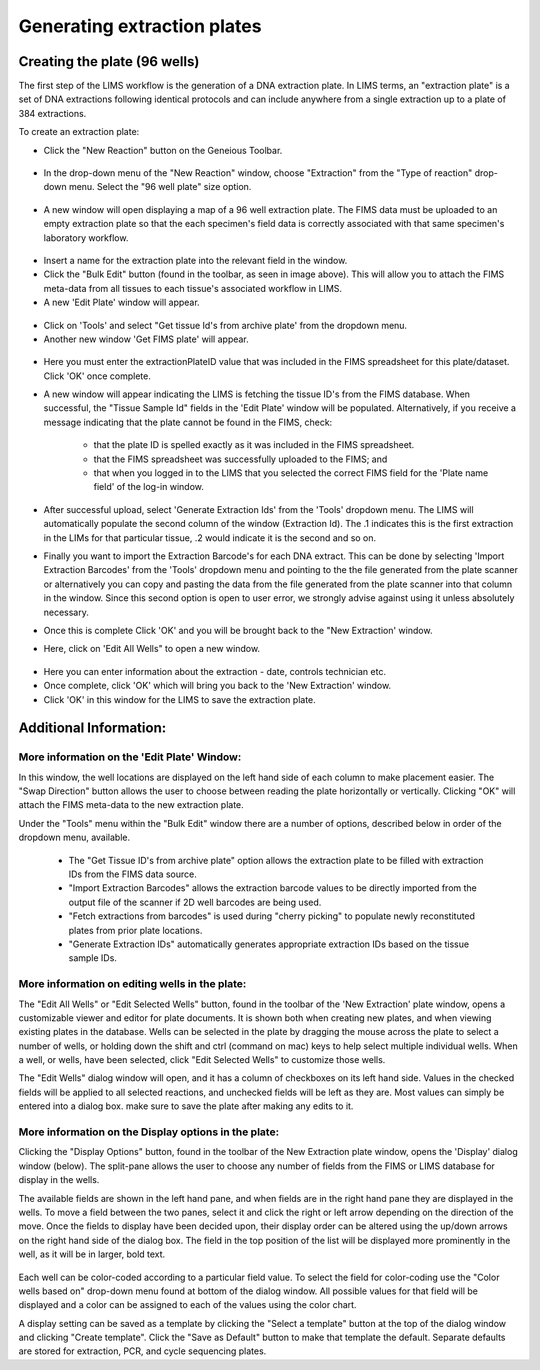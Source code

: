 Generating extraction plates
============================

Creating the plate (96 wells)
-----------------------------

The first step of the LIMS workflow is the generation of a DNA extraction plate. In LIMS terms, an "extraction plate" is a set of DNA extractions following identical protocols and can include anywhere from a single extraction up to a plate of 384 extractions. 

To create an extraction plate:

* Click the "New Reaction" button on the Geneious Toolbar. 

.. figure:: /images/new_reaction_button.png
  :align: center

* In the drop-down menu of the "New Reaction" window, choose "Extraction" from the "Type of reaction" drop-down menu. Select the "96 well plate" size option. 

.. figure:: /images/new_extraction_plate.png
  :align: center

* A new window will open displaying a map of a 96 well extraction plate. The FIMS data must be uploaded to an empty extraction plate so that the each specimen's field data is correctly associated with that same specimen's laboratory workflow. 

.. figure:: /images/empty_extraction_plate.png
  :align: center

* Insert a name for the extraction plate into the relevant field in the window.
* Click the "Bulk Edit" button (found in the toolbar, as seen in image above). This will allow you to attach the  FIMS meta-data from all tissues to each tissue's associated workflow in LIMS. 
* A new 'Edit Plate' window will appear. 

.. figure:: /images/get_tissue_ids.png
  :align: center

* Click on 'Tools' and select "Get tissue Id's from archive plate' from the dropdown menu.
* Another new window 'Get FIMS plate' will appear.

.. figure:: /images/enter_plate_id.png
  :align: center

* Here you must enter the extractionPlateID value that was included in the FIMS spreadsheet for this plate/dataset. Click 'OK' once complete.
* A new window will appear indicating the LIMS is fetching the tissue ID's from the FIMS database. When successful, the "Tissue Sample Id" fields in the 'Edit Plate' window will be populated. Alternatively, if you receive a message indicating that the plate cannot be found in the FIMS, check:

	* that the plate ID is spelled exactly as it was included in the FIMS spreadsheet. 
	* that the FIMS spreadsheet was successfully uploaded to the FIMS; and
	* that when you logged in to the LIMS that you selected the correct FIMS field for the 'Plate name field' of the log-in window.
* After successful upload, select 'Generate Extraction Ids' from the 'Tools' dropdown menu. The LIMS will automatically populate the second column of the window (Extraction Id). The .1 indicates this is the first extraction in the LIMs for that particular tissue, .2 would indicate it is the second and so on.
* Finally you want to import the Extraction Barcode's for each DNA extract. This can be done by selecting 'Import Extraction Barcodes' from the 'Tools' dropdown menu and pointing to the  the file generated from the plate scanner or alternatively you can copy and pasting the data from the file generated from the plate scanner into that column in the window. Since this second option is open to user error, we strongly advise against using it unless absolutely necessary.
* Once this is complete Click 'OK' and you will be brought back to the "New Extraction' window.
* Here, click on 'Edit All Wells" to open a new window. 

.. figure:: /images/edit_extraction_wells.png
  :align: center

* Here you can enter information about the extraction - date, controls technician etc. 
* Once complete, click 'OK' which will bring you back to the 'New Extraction' window. 
* Click 'OK' in this window for the LIMS to save the extraction plate.

Additional Information:
-----------------------

More information on the 'Edit Plate' Window:
~~~~~~~~~~~~~~~~~~~~~~~~~~~~~~~~~~~~~~~~~~~~

In this window, the well locations are displayed on the left hand side of each column to make placement easier. The "Swap Direction" button allows the user to choose between reading the plate horizontally or vertically. Clicking "OK" will attach the FIMS meta-data to the new extraction plate. 

Under the "Tools" menu within the "Bulk Edit" window there are a number of options, described below in order of the dropdown menu, available.

	* The "Get Tissue ID's from archive plate" option allows the extraction plate to be filled with extraction IDs from the FIMS data source.
	* "Import Extraction Barcodes" allows the extraction barcode values to be directly imported from the output file of the scanner if 2D well barcodes are being used.
	* "Fetch extractions from barcodes" is used during "cherry picking" to populate newly reconstituted plates from prior plate locations.
	* "Generate Extraction IDs" automatically generates appropriate extraction IDs based on the tissue sample IDs.

More information on editing wells in the plate:
~~~~~~~~~~~~~~~~~~~~~~~~~~~~~~~~~~~~~~~~~~~~~~~

The "Edit All Wells" or "Edit Selected Wells" button, found in the toolbar of the 'New Extraction' plate window, opens a customizable viewer and editor for plate documents. It is shown both when creating new plates, and when viewing existing plates in the database. Wells can be selected in the plate by dragging the mouse across the plate to select a number of wells, or holding down the shift and ctrl (command on mac) keys to help select multiple individual wells. When a well, or wells, have been selected, click "Edit Selected Wells" to customize those wells. 

The "Edit Wells" dialog window will open, and it has a column of checkboxes on its left hand side. Values in the checked fields will be applied to all selected reactions, and unchecked fields will be left as they are. Most values can simply be entered into a dialog box. make sure to save the plate after making any edits to it.

More information on the Display options in the plate:
~~~~~~~~~~~~~~~~~~~~~~~~~~~~~~~~~~~~~~~~~~~~~~~~~~~~~

Clicking the "Display Options" button, found in the toolbar of the New Extraction plate window, opens the 'Display' dialog window (below). The split-pane allows the user to choose any number of fields from the FIMS or LIMS database for display in the wells. 

The available fields are shown in the left hand pane, and when fields are in the right hand pane they are displayed in the wells. To move a field between the two panes, select it and click the right or left arrow depending on the direction of the move. Once the fields to display have been decided upon, their display order can be altered using the up/down arrows on the right hand side of the dialog box. The field in the top position of the list will be displayed more prominently in the well, as it will be in larger, bold text.

.. figure:: /images/display_options.png
  :align: center

Each well can be color-coded according to a particular field value. To select the field for color-coding use the "Color wells based on" drop-down menu found at bottom of the dialog window. All possible values for that field will be displayed and a color can be assigned to each of the values using the color chart.

A display setting can be saved as a template by clicking the "Select a template" button at the top of the dialog window and clicking "Create template". Click the "Save as Default" button to make that template the default. Separate defaults are stored for extraction, PCR, and cycle sequencing plates.

